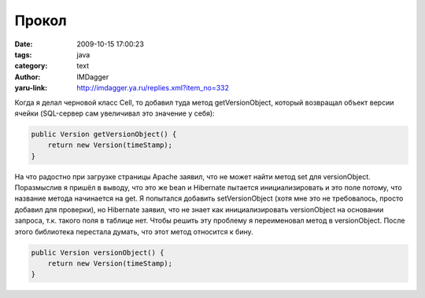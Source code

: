 Прокол
======
:date: 2009-10-15 17:00:23
:tags: java
:category: text
:author: IMDagger
:yaru-link: http://imdagger.ya.ru/replies.xml?item_no=332

Когда я делал черновой класс Cell, то добавил туда метод
getVersionObject, который возвращал объект версии ячейки (SQL-сервер сам
увеличивал это значение у себя):

.. code-block:: java

    public Version getVersionObject() {
        return new Version(timeStamp);
    }

На что радостно при загрузке страницы Apache заявил, что не может
найти метод set для versionObject. Поразмыслив я пришёл в выводу, что
это же bean и Hibernate пытается инициализировать и это поле потому, что
название метода начинается на get. Я попытался добавить setVersionObject
(хотя мне это не требовалось, просто добавил для проверки), но Hibernate
заявил, что не знает как инициализировать versionObject на основании
запроса, т.к. такого поля в таблице нет. Чтобы решить эту проблему я
переименовал метод в versionObject. После этого библиотека перестала
думать, что этот метод относится к бину.

.. code-block:: java

    public Version versionObject() {
        return new Version(timeStamp);
    }

.. cut:: но это не всё
   :paragraph: yes

   Потом я прокололся на том, что передал в JSP представление объект
   класса Row, который реализует интерфейс Iterable. Но выпала ошибка:

   .. code-block:: java

       javax.servlet.jsp.JspTagException: Don't know how to iterate over supplied "items" in &lt;forEach&gt;
         org.apache.taglibs.standard.tag.common.core.ForEachSupport.toForEachIterator(ForEachSupport.java:274)
         org.apache.taglibs.standard.tag.common.core.ForEachSupport.supportedTypeForEachIterator(ForEachSupport.java:238)
       org.apache.taglibs.standard.tag.common.core.ForEachSupport.prepare(ForEachSupport.java:155)

   А нужно было передать не объект, а его итератор:

   .. code-block:: java

       modelAndView.addObject("row", oneRow.iterator());

   Но на этом мучения не закончились. Возникла проблема, что объекты
   кешировались при помощи EhCache, но мой код каждый раз считал данные
   оттуда устаревшими. Постепенно подозрения стали падать на небольшой
   класс Version, я никак не хотел верить, что там есть ошибка :del:`да-да я его
   почти не тестировал, он же черновой`...

   .. code-block:: java

       @Override
       public int compareTo(Object o) {
           Version other = (Version) o;
           byte[] ovs = other.get();
           for (int i = 0; i < ts.length; i++) {
               if (ts[i] < ovs[i])
                   return -1;
               else if (ts[i] > ovs[i])
                   return +1;
           }
           return 0;
        }

   Да, названия переменных кривые x-D, но оно и сделано по-быстрому,
   проверить прототип. Казалось проблемы нет, но я же забыл, что в Java
   значения типа byte лежат на отрезке :code:`-128 … 127`. Поэтому мои массивы
   сравнивались неверно, а обнаружил лишь благодаря тому, что в рабочей
   базе оказались два значения отличающиеся только последним байтом: в
   одном :code:`0x81`, а во втором :code:`0x7F` :P. И моя функция говорила, что
   первое меньше второго. Пришлось поправить её, но в Java нет беззнаковых
   типов, поэтому решил вопрос временно так:

   .. code-block:: java

       @Override
       public int compareTo(Object o) {
           Version other = (Version) o;
           byte[] ovs = other.get();
           for (int i = 0; i < ts.length; i++)  {
               int tsByte = ((int)ts[i] + 256) % 256;
               int ovsByte = ((int)ovs[i] + 256) % 256;
               if (tsByte < ovsByte)
                   return -1;
                else if (tsByte > ovsByte)
                   return +1;
           }
           return 0;
       }
